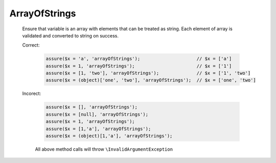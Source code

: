 ArrayOfStrings
==============

  Ensure that variable is an array with elements that can be treated as string.
  Each element of array is validated and converted to string on success.

  Correct:

    .. code::

      assure($x = 'a', 'arrayOfStrings');                     // $x = ['a']
      assure($x = 1, 'arrayOfStrings');                       // $x = ['1']
      assure($x = [1, 'two'], 'arrayOfStrings');              // $x = ['1', 'two']
      assure($x = (object)['one', 'two'], 'arrayOfStrings');  // $x = ['one', 'two']

  Incorect:

    .. code::

      assure($x = [], 'arrayOfStrings');
      assure($x = [null], 'arrayOfStrings');
      assure($x = 1, 'arrayOfStrings');
      assure($x = [1,'a'], 'arrayOfStrings');
      assure($x = (object)[1,'a'], 'arrayOfStrings');

    All above method calls will throw ``\InvalidArgumentException``
  
